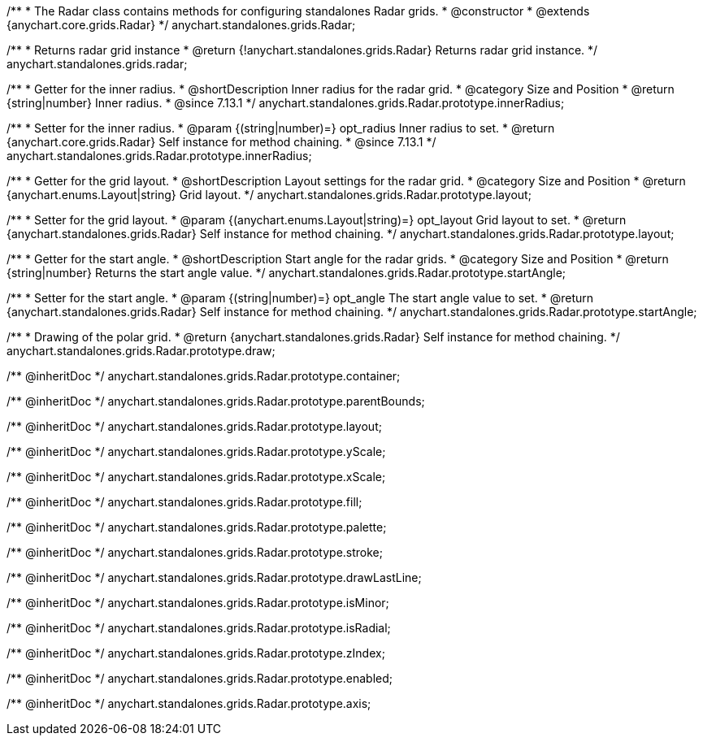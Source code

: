 /**
 * The Radar class contains methods for configuring standalones Radar grids.
 * @constructor
 * @extends {anychart.core.grids.Radar}
 */
anychart.standalones.grids.Radar;

/**
 * Returns radar grid instance
 * @return {!anychart.standalones.grids.Radar} Returns radar grid instance.
 */
anychart.standalones.grids.radar;

//----------------------------------------------------------------------------------------------------------------------
//
//  anychart.standalones.grids.Radar.prototype.innerRadius
//
//----------------------------------------------------------------------------------------------------------------------

/**
 * Getter for the inner radius.
 * @shortDescription Inner radius for the radar grid.
 * @category Size and Position
 * @return {string|number} Inner radius.
 * @since 7.13.1
 */
anychart.standalones.grids.Radar.prototype.innerRadius;

/**
 * Setter for the inner radius.
 * @param {(string|number)=} opt_radius Inner radius to set.
 * @return {anychart.core.grids.Radar} Self instance for method chaining.
 * @since 7.13.1
 */
anychart.standalones.grids.Radar.prototype.innerRadius;

//----------------------------------------------------------------------------------------------------------------------
//
//  anychart.standalones.grids.Radar.prototype.layout
//
//----------------------------------------------------------------------------------------------------------------------

/**
 * Getter for the grid layout.
 * @shortDescription Layout settings for the radar grid.
 * @category Size and Position
 * @return {anychart.enums.Layout|string} Grid layout.
 */
anychart.standalones.grids.Radar.prototype.layout;

/**
 * Setter for the grid layout.
 * @param {(anychart.enums.Layout|string)=} opt_layout Grid layout to set.
 * @return {anychart.standalones.grids.Radar} Self instance for method chaining.
 */
anychart.standalones.grids.Radar.prototype.layout;

//----------------------------------------------------------------------------------------------------------------------
//
//  anychart.standalones.grids.Radar.prototype.startAngle
//
//----------------------------------------------------------------------------------------------------------------------

/**
 * Getter for the start angle.
 * @shortDescription Start angle for the radar grids.
 * @category Size and Position
 * @return {string|number} Returns the start angle value.
 */
anychart.standalones.grids.Radar.prototype.startAngle;

/**
 * Setter for the start angle.
 * @param {(string|number)=} opt_angle The start angle value to set.
 * @return {anychart.standalones.grids.Radar} Self instance for method chaining.
 */
anychart.standalones.grids.Radar.prototype.startAngle;


//----------------------------------------------------------------------------------------------------------------------
//
//  anychart.standalones.grids.Radar.prototype.draw
//
//----------------------------------------------------------------------------------------------------------------------

/**
 * Drawing of the polar grid.
 * @return {anychart.standalones.grids.Radar} Self instance for method chaining.
 */
anychart.standalones.grids.Radar.prototype.draw;

/** @inheritDoc */
anychart.standalones.grids.Radar.prototype.container;

/** @inheritDoc */
anychart.standalones.grids.Radar.prototype.parentBounds;

/** @inheritDoc */
anychart.standalones.grids.Radar.prototype.layout;

/** @inheritDoc */
anychart.standalones.grids.Radar.prototype.yScale;

/** @inheritDoc */
anychart.standalones.grids.Radar.prototype.xScale;

/** @inheritDoc */
anychart.standalones.grids.Radar.prototype.fill;

/** @inheritDoc */
anychart.standalones.grids.Radar.prototype.palette;

/** @inheritDoc */
anychart.standalones.grids.Radar.prototype.stroke;

/** @inheritDoc */
anychart.standalones.grids.Radar.prototype.drawLastLine;

/** @inheritDoc */
anychart.standalones.grids.Radar.prototype.isMinor;

/** @inheritDoc */
anychart.standalones.grids.Radar.prototype.isRadial;

/** @inheritDoc */
anychart.standalones.grids.Radar.prototype.zIndex;

/** @inheritDoc */
anychart.standalones.grids.Radar.prototype.enabled;

/** @inheritDoc */
anychart.standalones.grids.Radar.prototype.axis;